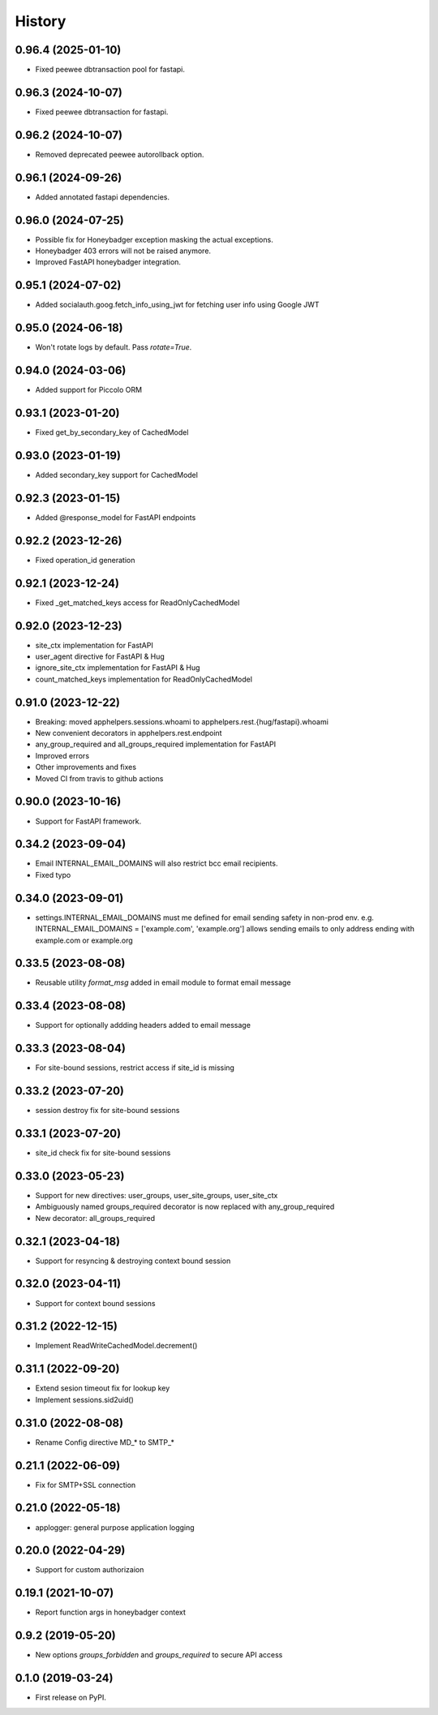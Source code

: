 =======
History
=======

0.96.4 (2025-01-10)
-------------------
* Fixed peewee dbtransaction pool for fastapi.

0.96.3 (2024-10-07)
-------------------
* Fixed peewee dbtransaction for fastapi.

0.96.2 (2024-10-07)
-------------------
* Removed deprecated peewee autorollback option.

0.96.1 (2024-09-26)
-------------------
* Added annotated fastapi dependencies.

0.96.0 (2024-07-25)
-------------------
* Possible fix for Honeybadger exception masking the actual exceptions.
* Honeybadger 403 errors will not be raised anymore.
* Improved FastAPI honeybadger integration.

0.95.1 (2024-07-02)
-------------------
* Added socialauth.goog.fetch_info_using_jwt for fetching user info using Google JWT

0.95.0 (2024-06-18)
-------------------
* Won't rotate logs by default. Pass `rotate=True`.

0.94.0 (2024-03-06)
-------------------
* Added support for Piccolo ORM

0.93.1 (2023-01-20)
-------------------
* Fixed get_by_secondary_key of CachedModel

0.93.0 (2023-01-19)
-------------------
* Added secondary_key support for CachedModel

0.92.3 (2023-01-15)
-------------------
* Added @response_model for FastAPI endpoints

0.92.2 (2023-12-26)
-------------------
* Fixed operation_id generation

0.92.1 (2023-12-24)
-------------------
* Fixed _get_matched_keys access for ReadOnlyCachedModel

0.92.0 (2023-12-23)
-------------------
* site_ctx implementation for FastAPI
* user_agent directive for FastAPI & Hug
* ignore_site_ctx implementation for FastAPI & Hug
* count_matched_keys implementation for ReadOnlyCachedModel

0.91.0 (2023-12-22)
-------------------
* Breaking: moved apphelpers.sessions.whoami to apphelpers.rest.{hug/fastapi}.whoami
* New convenient decorators in apphelpers.rest.endpoint
* any_group_required and all_groups_required implementation for FastAPI
* Improved errors
* Other improvements and fixes
* Moved CI from travis to github actions

0.90.0 (2023-10-16)
-------------------
* Support for FastAPI framework.

0.34.2 (2023-09-04)
-------------------
* Email INTERNAL_EMAIL_DOMAINS will also restrict bcc email recipients.
* Fixed typo

0.34.0 (2023-09-01)
-------------------

* settings.INTERNAL_EMAIL_DOMAINS must me defined for email sending safety in
  non-prod env.
  e.g. INTERNAL_EMAIL_DOMAINS = ['example.com', 'example.org']
  allows sending emails to only address ending with example.com or example.org

0.33.5 (2023-08-08)
-------------------
* Reusable utility `format_msg` added in email module to format email message

0.33.4 (2023-08-08)
-------------------
* Support for optionally addding headers added to email message

0.33.3 (2023-08-04)
-------------------
* For site-bound sessions, restrict access if site_id is missing

0.33.2 (2023-07-20)
-------------------
* session destroy fix for site-bound sessions

0.33.1 (2023-07-20)
-------------------
* site_id check fix for site-bound sessions

0.33.0 (2023-05-23)
-------------------
* Support for new directives: user_groups, user_site_groups, user_site_ctx
* Ambiguously named groups_required decorator is now replaced with any_group_required
* New decorator: all_groups_required

0.32.1 (2023-04-18)
-------------------
* Support for resyncing & destroying context bound session

0.32.0 (2023-04-11)
-------------------
* Support for context bound sessions

0.31.2 (2022-12-15)
-------------------
* Implement ReadWriteCachedModel.decrement()

0.31.1 (2022-09-20)
-------------------
* Extend sesion timeout fix for lookup key
* Implement sessions.sid2uid()

0.31.0 (2022-08-08)
-------------------
* Rename Config directive MD_* to SMTP_*

0.21.1 (2022-06-09)
-------------------
* Fix for SMTP+SSL connection

0.21.0 (2022-05-18)
-------------------
* applogger: general purpose application logging

0.20.0 (2022-04-29)
-------------------
* Support for custom authorizaion

0.19.1 (2021-10-07)
-------------------

* Report function args in honeybadger context

0.9.2 (2019-05-20)
------------------

* New options `groups_forbidden` and `groups_required` to secure API access

0.1.0 (2019-03-24)
------------------

* First release on PyPI.
